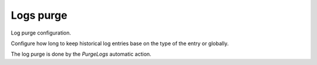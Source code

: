 Logs purge
==========

Log purge configuration.

Configure how long to keep historical log entries base on the type of the entry or globally.

The log purge is done by the `PurgeLogs` automatic action.